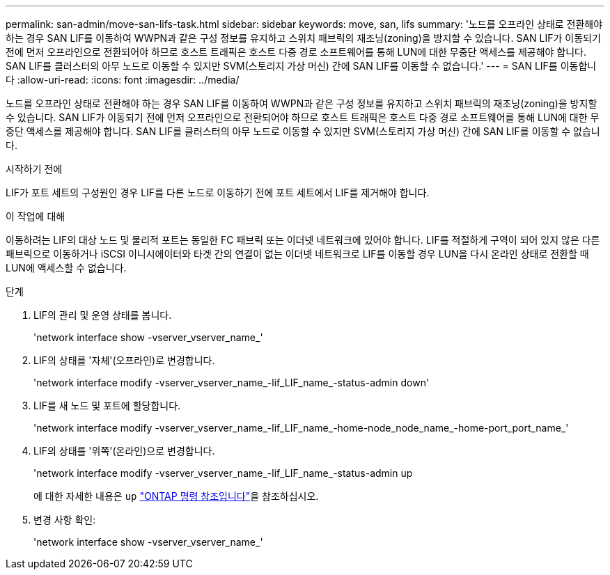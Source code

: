 ---
permalink: san-admin/move-san-lifs-task.html 
sidebar: sidebar 
keywords: move, san, lifs 
summary: '노드를 오프라인 상태로 전환해야 하는 경우 SAN LIF를 이동하여 WWPN과 같은 구성 정보를 유지하고 스위치 패브릭의 재조닝(zoning)을 방지할 수 있습니다. SAN LIF가 이동되기 전에 먼저 오프라인으로 전환되어야 하므로 호스트 트래픽은 호스트 다중 경로 소프트웨어를 통해 LUN에 대한 무중단 액세스를 제공해야 합니다. SAN LIF를 클러스터의 아무 노드로 이동할 수 있지만 SVM(스토리지 가상 머신) 간에 SAN LIF를 이동할 수 없습니다.' 
---
= SAN LIF를 이동합니다
:allow-uri-read: 
:icons: font
:imagesdir: ../media/


[role="lead"]
노드를 오프라인 상태로 전환해야 하는 경우 SAN LIF를 이동하여 WWPN과 같은 구성 정보를 유지하고 스위치 패브릭의 재조닝(zoning)을 방지할 수 있습니다. SAN LIF가 이동되기 전에 먼저 오프라인으로 전환되어야 하므로 호스트 트래픽은 호스트 다중 경로 소프트웨어를 통해 LUN에 대한 무중단 액세스를 제공해야 합니다. SAN LIF를 클러스터의 아무 노드로 이동할 수 있지만 SVM(스토리지 가상 머신) 간에 SAN LIF를 이동할 수 없습니다.

.시작하기 전에
LIF가 포트 세트의 구성원인 경우 LIF를 다른 노드로 이동하기 전에 포트 세트에서 LIF를 제거해야 합니다.

.이 작업에 대해
이동하려는 LIF의 대상 노드 및 물리적 포트는 동일한 FC 패브릭 또는 이더넷 네트워크에 있어야 합니다. LIF를 적절하게 구역이 되어 있지 않은 다른 패브릭으로 이동하거나 iSCSI 이니시에이터와 타겟 간의 연결이 없는 이더넷 네트워크로 LIF를 이동할 경우 LUN을 다시 온라인 상태로 전환할 때 LUN에 액세스할 수 없습니다.

.단계
. LIF의 관리 및 운영 상태를 봅니다.
+
'network interface show -vserver_vserver_name_'

. LIF의 상태를 '자체'(오프라인)로 변경합니다.
+
'network interface modify -vserver_vserver_name_-lif_LIF_name_-status-admin down'

. LIF를 새 노드 및 포트에 할당합니다.
+
'network interface modify -vserver_vserver_name_-lif_LIF_name_-home-node_node_name_-home-port_port_name_'

. LIF의 상태를 '위쪽'(온라인)으로 변경합니다.
+
'network interface modify -vserver_vserver_name_-lif_LIF_name_-status-admin up

+
에 대한 자세한 내용은 `up` link:https://docs.netapp.com/us-en/ontap-cli/up.html["ONTAP 명령 참조입니다"^]을 참조하십시오.

. 변경 사항 확인:
+
'network interface show -vserver_vserver_name_'



